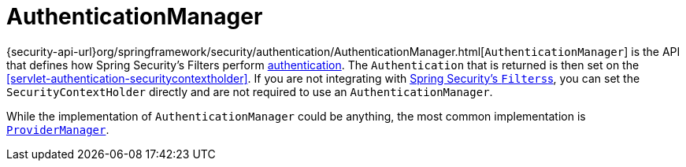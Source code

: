 [[servlet-authentication-authenticationmanager]]
= AuthenticationManager

{security-api-url}org/springframework/security/authentication/AuthenticationManager.html[`AuthenticationManager`] is the API that defines how Spring Security's Filters perform  <<authentication,authentication>>.
The `Authentication` that is returned is then set on the <<servlet-authentication-securitycontextholder>>.
If you are not integrating with <<servlet-filterchainproxy,Spring Security's ``Filters``s>>, you can set the `SecurityContextHolder` directly and are not required to use an `AuthenticationManager`.

While the implementation of `AuthenticationManager` could be anything, the most common implementation is <<servlet-authentication-providermanager,`ProviderManager`>>.
// FIXME: link to ProviderManager
// FIXME: add configuration
